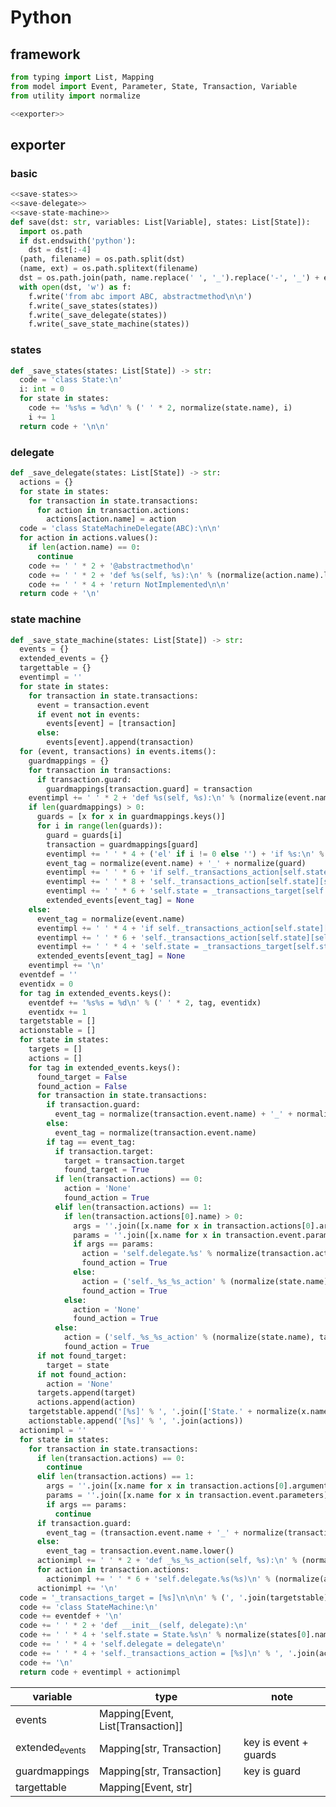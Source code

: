 #+STARTUP: indent
* Python
** framework
#+begin_src python :tangle ${BUILDDIR}/python.py
  from typing import List, Mapping
  from model import Event, Parameter, State, Transaction, Variable
  from utility import normalize

  <<exporter>>

#+end_src
** exporter
*** basic
#+begin_src python :noweb-ref exporter
  <<save-states>>
  <<save-delegate>>
  <<save-state-machine>>
  def save(dst: str, variables: List[Variable], states: List[State]):
    import os.path
    if dst.endswith('python'):
      dst = dst[:-4]
    (path, filename) = os.path.split(dst)
    (name, ext) = os.path.splitext(filename)
    dst = os.path.join(path, name.replace(' ', '_').replace('-', '_') + ext)
    with open(dst, 'w') as f:
      f.write('from abc import ABC, abstractmethod\n\n')
      f.write(_save_states(states))
      f.write(_save_delegate(states))
      f.write(_save_state_machine(states))
#+end_src
*** states
#+begin_src python :noweb-ref save-states
  def _save_states(states: List[State]) -> str:
    code = 'class State:\n'
    i: int = 0
    for state in states:
      code += '%s%s = %d\n' % (' ' * 2, normalize(state.name), i)
      i += 1
    return code + '\n\n'
#+end_src
*** delegate
#+begin_src python :noweb-ref save-delegate
  def _save_delegate(states: List[State]) -> str:
    actions = {}
    for state in states:
      for transaction in state.transactions:
        for action in transaction.actions:
          actions[action.name] = action
    code = 'class StateMachineDelegate(ABC):\n\n'
    for action in actions.values():
      if len(action.name) == 0:
        continue
      code += ' ' * 2 + '@abstractmethod\n'
      code += ' ' * 2 + 'def %s(self, %s):\n' % (normalize(action.name).lower(), ', '.join(['ctx'] + [x.name.lower() for x in action.arguments]))
      code += ' ' * 4 + 'return NotImplemented\n\n'
    return code + '\n'
#+end_src
*** state machine
#+begin_src python :noweb-ref save-state-machine
  def _save_state_machine(states: List[State]) -> str:
    events = {}
    extended_events = {}
    targettable = {}
    eventimpl = ''
    for state in states:
      for transaction in state.transactions:
        event = transaction.event
        if event not in events:
          events[event] = [transaction]
        else:
          events[event].append(transaction)
    for (event, transactions) in events.items():
      guardmappings = {}
      for transaction in transactions:
        if transaction.guard:
          guardmappings[transaction.guard] = transaction
      eventimpl += ' ' * 2 + 'def %s(self, %s):\n' % (normalize(event.name).lower(), ', '.join(['ctx'] + [x.name.lower() for x in event.parameters]))
      if len(guardmappings) > 0:
        guards = [x for x in guardmappings.keys()]
        for i in range(len(guards)):
          guard = guards[i]
          transaction = guardmappings[guard]
          eventimpl += ' ' * 4 + ('el' if i != 0 else '') + 'if %s:\n' % guard
          event_tag = normalize(event.name) + '_' + normalize(guard)
          eventimpl += ' ' * 6 + 'if self._transactions_action[self.state][self.%s]:\n' % event_tag
          eventimpl += ' ' * 8 + 'self._transactions_action[self.state][self.%s](%s)\n' % (event_tag, ', '.join(['ctx'] + [x.name.lower() for x in event.parameters]))
          eventimpl += ' ' * 6 + 'self.state = _transactions_target[self.state][self.%s]\n' % event_tag
          extended_events[event_tag] = None
      else:
        event_tag = normalize(event.name)
        eventimpl += ' ' * 4 + 'if self._transactions_action[self.state][self.%s]:\n' % event_tag
        eventimpl += ' ' * 6 + 'self._transactions_action[self.state][self.%s](%s)\n' % (event_tag, ', '.join(['ctx'] + [x.name.lower() for x in event.parameters]))
        eventimpl += ' ' * 4 + 'self.state = _transactions_target[self.state][self.%s]\n' % event_tag
        extended_events[event_tag] = None
      eventimpl += '\n'
    eventdef = ''
    eventidx = 0
    for tag in extended_events.keys():
      eventdef += '%s%s = %d\n' % (' ' * 2, tag, eventidx)
      eventidx += 1
    targetstable = []
    actionstable = []
    for state in states:
      targets = []
      actions = []
      for tag in extended_events.keys():
        found_target = False
        found_action = False
        for transaction in state.transactions:
          if transaction.guard:
            event_tag = normalize(transaction.event.name) + '_' + normalize(transaction.guard)
          else:
            event_tag = normalize(transaction.event.name)
          if tag == event_tag:
            if transaction.target:
              target = transaction.target
              found_target = True
            if len(transaction.actions) == 0:
              action = 'None'
              found_action = True
            elif len(transaction.actions) == 1:
              if len(transaction.actions[0].name) > 0:
                args = ''.join([x.name for x in transaction.actions[0].arguments])
                params = ''.join([x.name for x in transaction.event.parameters])
                if args == params:
                  action = 'self.delegate.%s' % normalize(transaction.actions[0].name).lower()
                  found_action = True
                else:
                  action = ('self._%s_%s_action' % (normalize(state.name), tag)).lower()
                  found_action = True
              else:
                action = 'None'
                found_action = True
            else:
              action = ('self._%s_%s_action' % (normalize(state.name), tag)).lower()
              found_action = True
        if not found_target:
          target = state
        if not found_action:
          action = 'None'
        targets.append(target)
        actions.append(action)
      targetstable.append('[%s]' % ', '.join(['State.' + normalize(x.name) for x in targets]))
      actionstable.append('[%s]' % ', '.join(actions))
    actionimpl = ''
    for state in states:
      for transaction in state.transactions:
        if len(transaction.actions) == 0:
          continue
        elif len(transaction.actions) == 1:
          args = ''.join([x.name for x in transaction.actions[0].arguments])
          params = ''.join([x.name for x in transaction.event.parameters])
          if args == params:
            continue
        if transaction.guard:
          event_tag = (transaction.event.name + '_' + normalize(transaction.guard)).lower()
        else:
          event_tag = transaction.event.name.lower()
        actionimpl += ' ' * 2 + 'def _%s_%s_action(self, %s):\n' % (normalize(state.name).lower(), event_tag, ', '.join(['ctx'] + [x.name.lower() for x in transaction.event.parameters]))
        for action in transaction.actions:
          actionimpl += ' ' * 6 + 'self.delegate.%s(%s)\n' % (normalize(action.name).lower(), ', '.join(['ctx'] + [x.name for x in action.arguments]))
        actionimpl += '\n'
    code = '_transactions_target = [%s]\n\n\n' % (', '.join(targetstable))
    code += 'class StateMachine:\n'
    code += eventdef + '\n'
    code += ' ' * 2 + 'def __init__(self, delegate):\n'
    code += ' ' * 4 + 'self.state = State.%s\n' % normalize(states[0].name)
    code += ' ' * 4 + 'self.delegate = delegate\n'
    code += ' ' * 4 + 'self._transactions_action = [%s]\n' % ', '.join(actionstable)
    code += '\n'
    return code + eventimpl + actionimpl
#+end_src

| variable        | type                              | note                  |
|-----------------+-----------------------------------+-----------------------|
| events          | Mapping[Event, List[Transaction]] |                       |
| extended_events | Mapping[str, Transaction]         | key is event + guards |
| guardmappings   | Mapping[str, Transaction]         | key is guard          |
| targettable     | Mapping[Event, str]               |                       |
